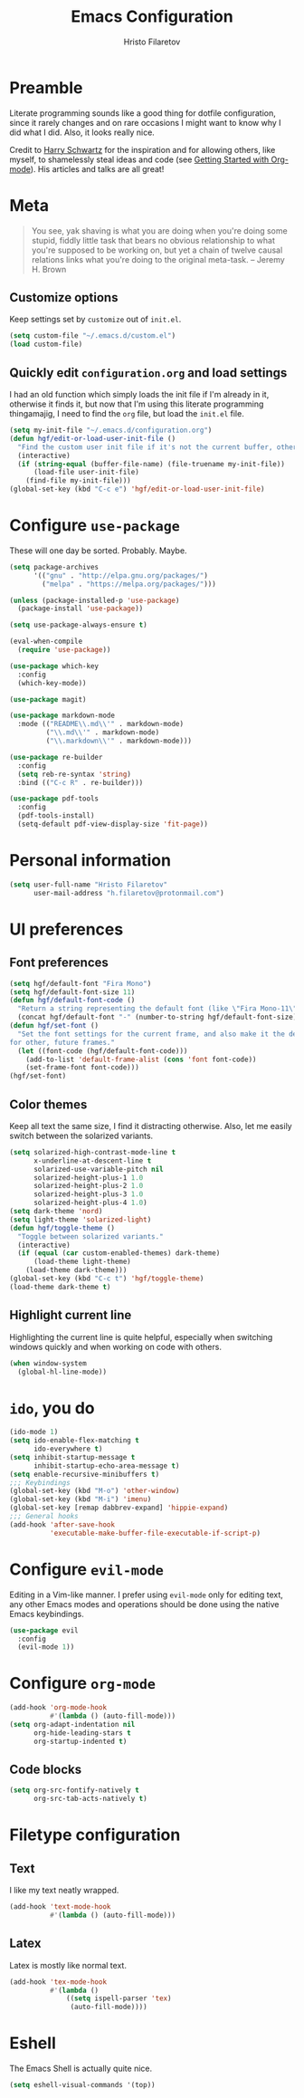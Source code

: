 #+TITLE: Emacs Configuration
#+AUTHOR: Hristo Filaretov
#+EMAIL: h.filaretov@protonmail.com
#+OPTIONS: toc:nil num:nil

* Preamble
Literate programming sounds like a good thing for dotfile configuration, since
it rarely changes and on rare occasions I might want to know why I did what I
did. Also, it looks really nice.

Credit to [[https://harryrschwartz.com/][Harry Schwartz]] for the inspiration and for allowing others, like
myself, to shamelessly steal ideas and code (see [[https://www.youtube.com/watch?v=SzA2YODtgK4][Getting Started with
Org-mode]]). His articles and talks are all great!

* Meta
#+BEGIN_QUOTE
You see, yak shaving is what you are doing when you're doing some
stupid, fiddly little task that bears no obvious relationship to what
you're supposed to be working on, but yet a chain of twelve causal
relations links what you're doing to the original meta-task. -- Jeremy H. Brown
#+END_QUOTE

** Customize options
Keep settings set by =customize= out of =init.el=.

#+BEGIN_SRC emacs-lisp
  (setq custom-file "~/.emacs.d/custom.el")
  (load custom-file)
#+END_SRC

** Quickly edit =configuration.org= and load settings
I had an old function which simply loads the init file if I'm already in it,
otherwise it finds it, but now that I'm using this literate programming
thingamajig, I need to find the =org= file, but load the =init.el= file.

#+BEGIN_SRC emacs-lisp
  (setq my-init-file "~/.emacs.d/configuration.org")
  (defun hgf/edit-or-load-user-init-file ()
    "Find the custom user init file if it's not the current buffer, otherwise load the proper one."
    (interactive)
    (if (string-equal (buffer-file-name) (file-truename my-init-file))
        (load-file user-init-file)
      (find-file my-init-file)))
  (global-set-key (kbd "C-c e") 'hgf/edit-or-load-user-init-file)
#+END_SRC

* Configure =use-package=
These will one day be sorted. Probably. Maybe.

#+BEGIN_SRC emacs-lisp
  (setq package-archives
        '(("gnu" . "http://elpa.gnu.org/packages/")
          ("melpa" . "https://melpa.org/packages/")))

  (unless (package-installed-p 'use-package)
    (package-install 'use-package))

  (setq use-package-always-ensure t)

  (eval-when-compile
    (require 'use-package))

  (use-package which-key
    :config
    (which-key-mode))

  (use-package magit)

  (use-package markdown-mode
    :mode (("README\\.md\\'" . markdown-mode)
           ("\\.md\\'" . markdown-mode)
           ("\\.markdown\\'" . markdown-mode)))

  (use-package re-builder
    :config
    (setq reb-re-syntax 'string)
    :bind (("C-c R" . re-builder)))

  (use-package pdf-tools
    :config
    (pdf-tools-install)
    (setq-default pdf-view-display-size 'fit-page))
#+END_SRC

* Personal information

#+BEGIN_SRC emacs-lisp
  (setq user-full-name "Hristo Filaretov"
        user-mail-address "h.filaretov@protonmail.com")
#+END_SRC

* UI preferences
** Font preferences

#+BEGIN_SRC emacs-lisp
  (setq hgf/default-font "Fira Mono")
  (setq hgf/default-font-size 11)
  (defun hgf/default-font-code ()
    "Return a string representing the default font (like \"Fira Mono-11\")."
    (concat hgf/default-font "-" (number-to-string hgf/default-font-size)))
  (defun hgf/set-font ()
    "Set the font settings for the current frame, and also make it the default
  for other, future frames."
    (let ((font-code (hgf/default-font-code)))
      (add-to-list 'default-frame-alist (cons 'font font-code))
      (set-frame-font font-code)))
  (hgf/set-font)
#+END_SRC

** Color themes
Keep all text the same size, I find it distracting otherwise. Also, let me
easily switch between the solarized variants.

#+BEGIN_SRC emacs-lisp
  (setq solarized-high-contrast-mode-line t
        x-underline-at-descent-line t
        solarized-use-variable-pitch nil
        solarized-height-plus-1 1.0
        solarized-height-plus-2 1.0
        solarized-height-plus-3 1.0
        solarized-height-plus-4 1.0)
  (setq dark-theme 'nord)
  (setq light-theme 'solarized-light)
  (defun hgf/toggle-theme ()
    "Toggle between solarized variants."
    (interactive)
    (if (equal (car custom-enabled-themes) dark-theme)
        (load-theme light-theme)
      (load-theme dark-theme)))
  (global-set-key (kbd "C-c t") 'hgf/toggle-theme)
  (load-theme dark-theme t)
#+END_SRC

** Highlight current line
Highlighting the current line is quite helpful, especially when switching
windows quickly and when working on code with others.

#+BEGIN_SRC emacs-lisp
  (when window-system
    (global-hl-line-mode))
#+END_SRC

* =ido=, you do

#+BEGIN_SRC emacs-lisp
  (ido-mode 1)
  (setq ido-enable-flex-matching t
        ido-everywhere t)
  (setq inhibit-startup-message t
        inhibit-startup-echo-area-message t)
  (setq enable-recursive-minibuffers t)
  ;;; Keybindings
  (global-set-key (kbd "M-o") 'other-window)
  (global-set-key (kbd "M-i") 'imenu)
  (global-set-key [remap dabbrev-expand] 'hippie-expand)
  ;;; General hooks
  (add-hook 'after-save-hook
            'executable-make-buffer-file-executable-if-script-p)
#+END_SRC

* Configure =evil-mode=
Editing in a Vim-like manner. I prefer using =evil-mode= only for editing text,
any other Emacs modes and operations should be done using the native Emacs
keybindings.

#+BEGIN_SRC emacs-lisp
  (use-package evil
    :config
    (evil-mode 1))
#+END_SRC

* Configure =org-mode=

#+BEGIN_SRC emacs-lisp
  (add-hook 'org-mode-hook
            #'(lambda () (auto-fill-mode)))
  (setq org-adapt-indentation nil
        org-hide-leading-stars t
        org-startup-indented t)
#+END_SRC

** Code blocks

#+BEGIN_SRC emacs-lisp
  (setq org-src-fontify-natively t
        org-src-tab-acts-natively t)
#+END_SRC

* Filetype configuration
** Text
I like my text neatly wrapped.

#+BEGIN_SRC emacs-lisp
  (add-hook 'text-mode-hook
            #'(lambda () (auto-fill-mode)))
#+END_SRC

** Latex
Latex is mostly like normal text.

#+BEGIN_SRC emacs-lisp
  (add-hook 'tex-mode-hook
            #'(lambda ()
                ((setq ispell-parser 'tex)
                 (auto-fill-mode))))
#+END_SRC

* Eshell
The Emacs Shell is actually quite nice.

#+BEGIN_SRC emacs-lisp
  (setq eshell-visual-commands '(top))
#+END_SRC
